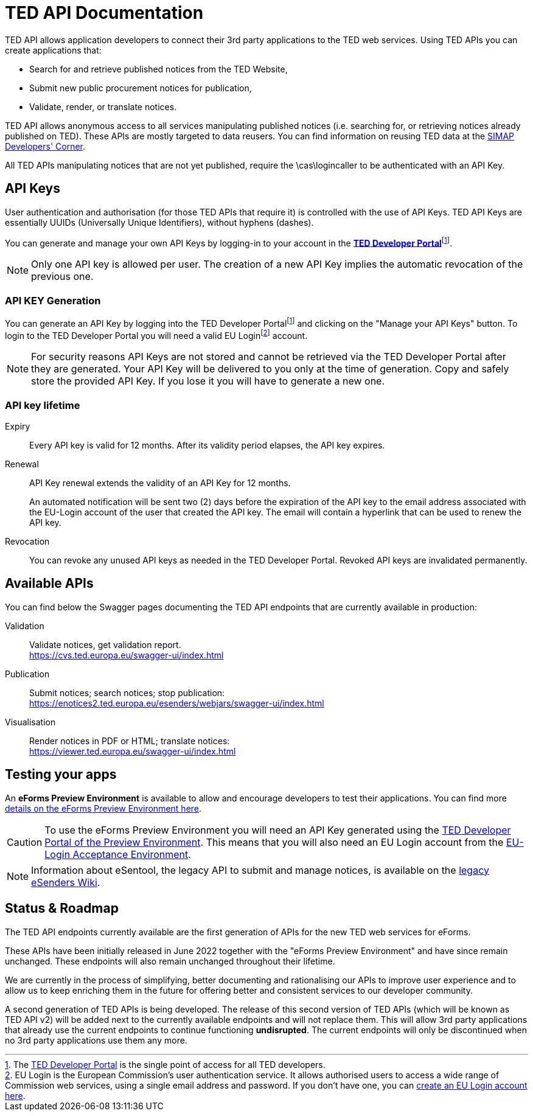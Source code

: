 :eu-login: EU Login is the European Commission's user authentication service. It allows authorised users to access a wide range of Commission web services, using a single email address and password. If you don't have one, you can link:https://ecas.ec.europa.eu/cas/eim/external/register.cgi[create an EU Login account here].

:dev-portal: The link:https://developer.ted.europa.eu[TED Developer Portal] is the single point of access for all TED developers.

= TED API Documentation

TED API allows application developers to connect their 3rd party applications to the TED web services. Using TED APIs you can create applications that:

 * Search for and retrieve published notices from the TED Website,
 * Submit new public procurement notices for publication,
 * Validate, render, or translate notices.

TED API allows anonymous access to all services manipulating published notices (i.e. searching for, or retrieving notices already published on TED). These APIs are mostly targeted to data reusers. You can find information on reusing TED data at the link:https://simap.ted.europa.eu/en_GB/web/simap/developers-corner#get-published[SIMAP Developers' Corner].

All TED APIs manipulating notices that are not yet published, require the \cas\logincaller to be authenticated with an API Key.


== API Keys

User authentication and authorisation (for those TED APIs that require it) is controlled with the use of API Keys. TED API Keys are essentially UUIDs (Universally Unique Identifiers), without hyphens (dashes). 

You can generate and manage your own API Keys by logging-in to your account in the link:https://developer.ted.europa.eu[**TED Developer Portal**]footnote:portal[{dev-portal}].

NOTE: Only one API key is allowed per user. The creation of a new API Key implies the automatic revocation of the previous one.


=== API KEY Generation

You can generate an API Key by logging into the TED Developer Portalfootnote:portal[] and clicking on the "Manage your API Keys" button. To login to the TED Developer Portal you will need a valid EU Loginfootnote:eu-login[{eu-login}] account. 

NOTE: For security reasons API Keys are not stored and cannot be retrieved via the TED Developer Portal after they are generated. Your API Key will be delivered to you only at the time of generation. Copy and safely store the provided API Key. If you lose it you will have to generate a new one.


=== API key lifetime

Expiry:: Every API key is valid for 12 months. After its validity period elapses, the API key expires. 

Renewal:: 
API Key renewal extends the validity of an API Key for 12 months. 
+ 
An automated notification will be sent two (2) days before the expiration of the API key to the email address associated with the EU-Login account of the user that created the API key. The email will contain a hyperlink that can be used to renew the API key.

Revocation:: You can revoke any unused API keys as needed in the TED Developer Portal. Revoked API keys are invalidated permanently.

== Available APIs

You can find below the Swagger pages documenting the TED API endpoints that are currently available in production:

Validation:: Validate notices, get validation report. + 
https://cvs.ted.europa.eu/swagger-ui/index.html

Publication:: Submit notices; search notices; stop publication: + 
https://enotices2.ted.europa.eu/esenders/webjars/swagger-ui/index.html

Visualisation:: Render notices in PDF or HTML; translate notices: + 
https://viewer.ted.europa.eu/swagger-ui/index.html

== Testing your apps
An **eForms Preview Environment** is available to allow and encourage developers to test their applications. You can find more xref:home:eforms:preview/index.adoc[details on the eForms Preview Environment here].

CAUTION: To use the eForms Preview Environment you will need an API Key generated using the link:https://developer.preview.ted.europa.eu/home[TED Developer Portal of the Preview Environment]. This means that you will also need an EU Login account from the link:https://ecas.acceptance.ec.europa.eu/cas/login[EU-Login Acceptance Environment].

NOTE: Information about eSentool, the legacy API to submit and manage notices, is available on the link:https://webgate.ec.europa.eu/fpfis/wikis/display/TEDeSender[legacy eSenders Wiki].

== Status & Roadmap

The TED API endpoints currently available are the first generation of APIs for the new TED web services for eForms. 

These APIs have been initially released in June 2022 together with the "eForms Preview Environment" and have since remain unchanged. These endpoints will also remain unchanged throughout their lifetime. 

We are currently in the process of simplifying, better documenting and rationalising our APIs to improve user experience and to allow us to keep enriching them in the future for offering better and consistent services to our developer community. 

A second generation of TED APIs is being developed. The release of this second version of TED APIs (which will be known as TED API v2) will be added next to the currently available endpoints and will not replace them. This will allow 3rd party applications that already use the current endpoints to continue functioning **undisrupted**. The current endpoints will only be discontinued when no 3rd party applications use them any more.

